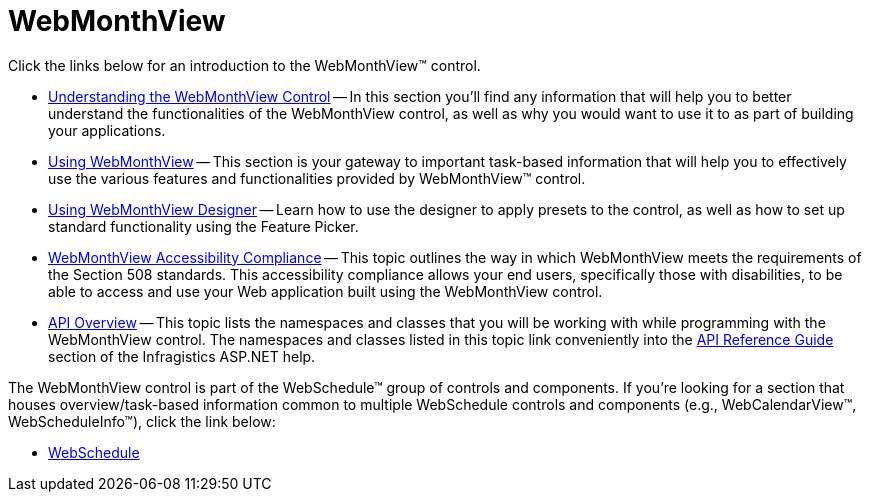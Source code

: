 ﻿////

|metadata|
{
    "name": "web-webmonthview",
    "controlName": ["WebMonthView"],
    "tags": [],
    "guid": "{EE703145-3717-49BB-8BCB-9E12509C9C71}",  
    "buildFlags": [],
    "createdOn": "2005-07-12T00:00:00Z"
}
|metadata|
////

= WebMonthView

Click the links below for an introduction to the WebMonthView™ control.

* link:webmonthview-understanding-the-webmonthview-control.html[Understanding the WebMonthView Control] -- In this section you'll find any information that will help you to better understand the functionalities of the WebMonthView control, as well as why you would want to use it to as part of building your applications.
* link:web-webmonthview-using-webmonthview.html[Using WebMonthView] -- This section is your gateway to important task-based information that will help you to effectively use the various features and functionalities provided by WebMonthView™ control.
* link:webschedule-using-webmonthviews-designer.html[Using WebMonthView Designer] -- Learn how to use the designer to apply presets to the control, as well as how to set up standard functionality using the Feature Picker.
* link:webmonthview-accessibility-compliance.html[WebMonthView Accessibility Compliance] -- This topic outlines the way in which WebMonthView meets the requirements of the Section 508 standards. This accessibility compliance allows your end users, specifically those with disabilities, to be able to access and use your Web application built using the WebMonthView control.
* link:webmonthview-api-overview.html[API Overview] -- This topic lists the namespaces and classes that you will be working with while programming with the WebMonthView control. The namespaces and classes listed in this topic link conveniently into the link:web-api-reference-guide.html[API Reference Guide] section of the Infragistics ASP.NET help.

The WebMonthView control is part of the WebSchedule™ group of controls and components. If you're looking for a section that houses overview/task-based information common to multiple WebSchedule controls and components (e.g., WebCalendarView™, WebScheduleInfo™), click the link below:

** link:web-webschedule.html[WebSchedule]